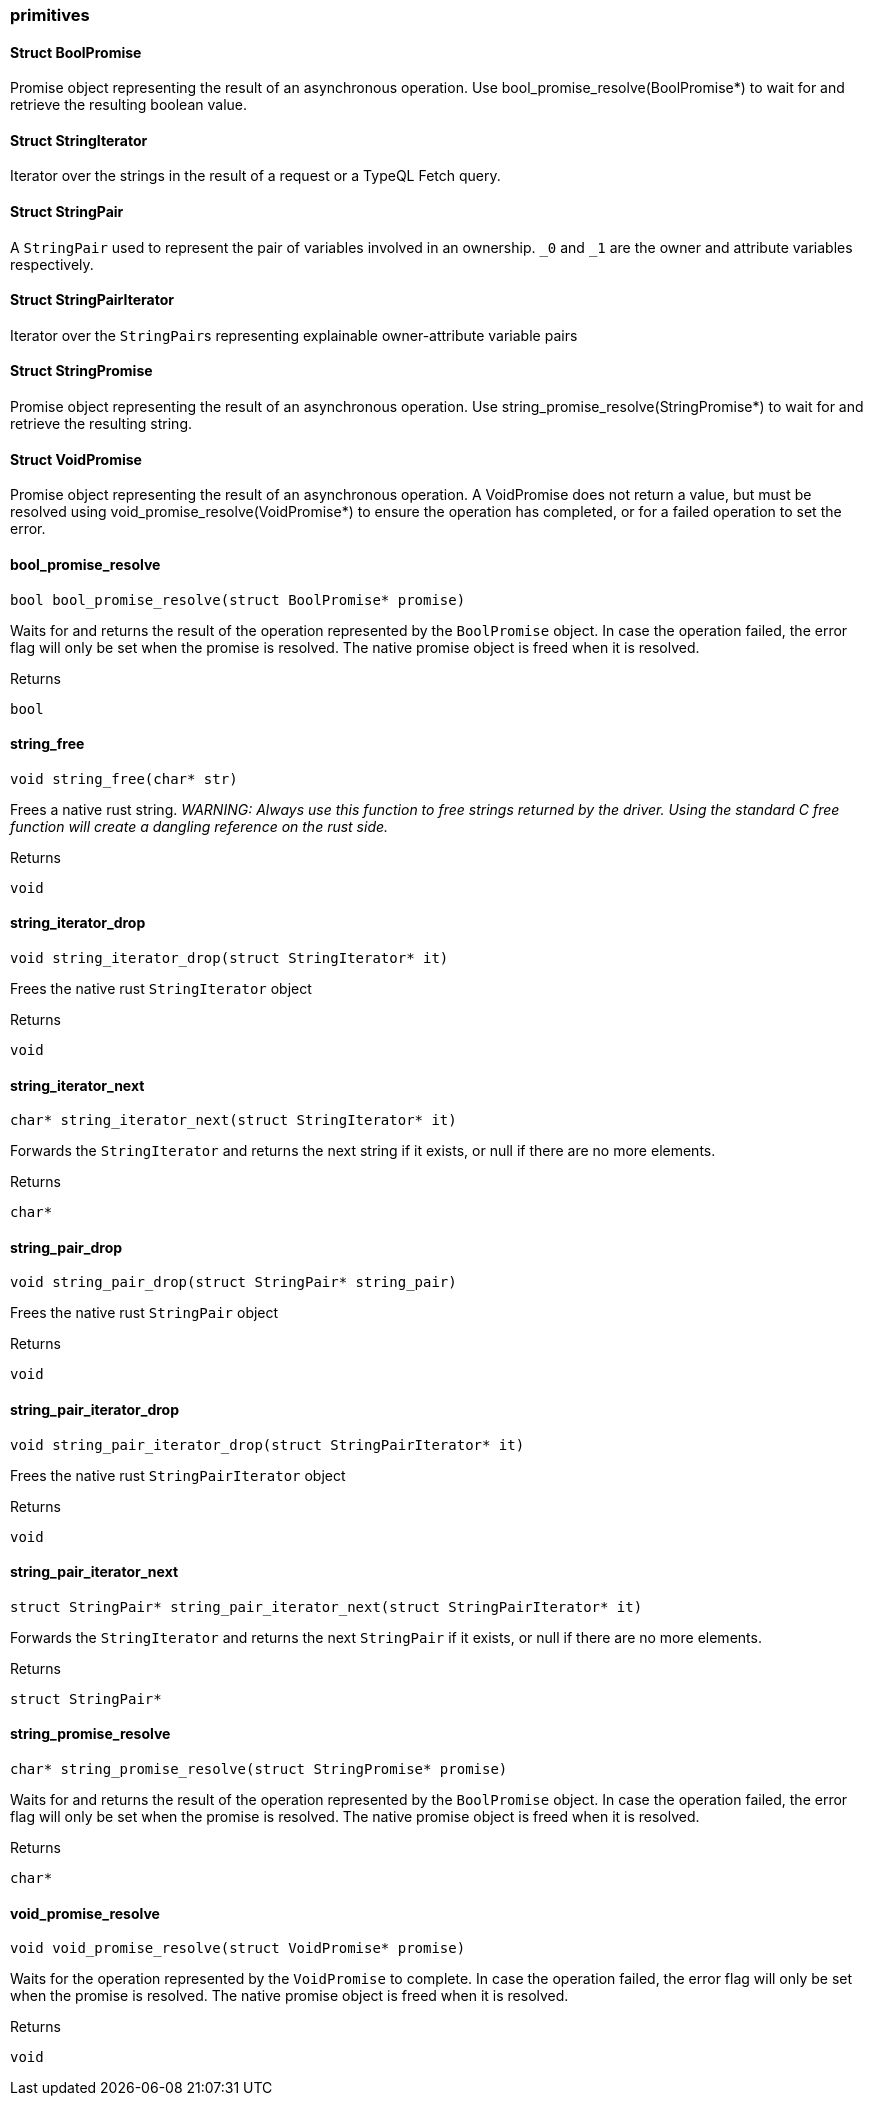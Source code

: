 [#_methods__answer__primitives]
=== primitives

[#_Struct_BoolPromise]
==== Struct BoolPromise



Promise object representing the result of an asynchronous operation. Use bool_promise_resolve(BoolPromise*) to wait for and retrieve the resulting boolean value.

[#_Struct_StringIterator]
==== Struct StringIterator



Iterator over the strings in the result of a request or a TypeQL Fetch query.

[#_Struct_StringPair]
==== Struct StringPair



A ``StringPair`` used to represent the pair of variables involved in an ownership. ``_0`` and ``_1`` are the owner and attribute variables respectively.

[#_Struct_StringPairIterator]
==== Struct StringPairIterator



Iterator over the ``StringPair``s representing explainable owner-attribute variable pairs

[#_Struct_StringPromise]
==== Struct StringPromise



Promise object representing the result of an asynchronous operation. Use string_promise_resolve(StringPromise*) to wait for and retrieve the resulting string.

[#_Struct_VoidPromise]
==== Struct VoidPromise



Promise object representing the result of an asynchronous operation. A VoidPromise does not return a value, but must be resolved using void_promise_resolve(VoidPromise*) to ensure the operation has completed, or for a failed operation to set the error.

[#_bool_promise_resolve]
==== bool_promise_resolve

[source,cpp]
----
bool bool_promise_resolve(struct BoolPromise* promise)
----



Waits for and returns the result of the operation represented by the ``BoolPromise`` object. In case the operation failed, the error flag will only be set when the promise is resolved. The native promise object is freed when it is resolved.

[caption=""]
.Returns
`bool`

[#_string_free]
==== string_free

[source,cpp]
----
void string_free(char* str)
----



Frees a native rust string. _WARNING: Always use this function to free strings returned by the driver. Using the standard C free function will create a dangling reference on the rust side._

[caption=""]
.Returns
`void`

[#_string_iterator_drop]
==== string_iterator_drop

[source,cpp]
----
void string_iterator_drop(struct StringIterator* it)
----



Frees the native rust ``StringIterator`` object

[caption=""]
.Returns
`void`

[#_string_iterator_next]
==== string_iterator_next

[source,cpp]
----
char* string_iterator_next(struct StringIterator* it)
----



Forwards the ``StringIterator`` and returns the next string if it exists, or null if there are no more elements.

[caption=""]
.Returns
`char*`

[#_string_pair_drop]
==== string_pair_drop

[source,cpp]
----
void string_pair_drop(struct StringPair* string_pair)
----



Frees the native rust ``StringPair`` object

[caption=""]
.Returns
`void`

[#_string_pair_iterator_drop]
==== string_pair_iterator_drop

[source,cpp]
----
void string_pair_iterator_drop(struct StringPairIterator* it)
----



Frees the native rust ``StringPairIterator`` object

[caption=""]
.Returns
`void`

[#_string_pair_iterator_next]
==== string_pair_iterator_next

[source,cpp]
----
struct StringPair* string_pair_iterator_next(struct StringPairIterator* it)
----



Forwards the ``StringIterator`` and returns the next ``StringPair`` if it exists, or null if there are no more elements.

[caption=""]
.Returns
`struct StringPair*`

[#_string_promise_resolve]
==== string_promise_resolve

[source,cpp]
----
char* string_promise_resolve(struct StringPromise* promise)
----



Waits for and returns the result of the operation represented by the ``BoolPromise`` object. In case the operation failed, the error flag will only be set when the promise is resolved. The native promise object is freed when it is resolved.

[caption=""]
.Returns
`char*`

[#_void_promise_resolve]
==== void_promise_resolve

[source,cpp]
----
void void_promise_resolve(struct VoidPromise* promise)
----



Waits for the operation represented by the ``VoidPromise`` to complete. In case the operation failed, the error flag will only be set when the promise is resolved. The native promise object is freed when it is resolved.

[caption=""]
.Returns
`void`

